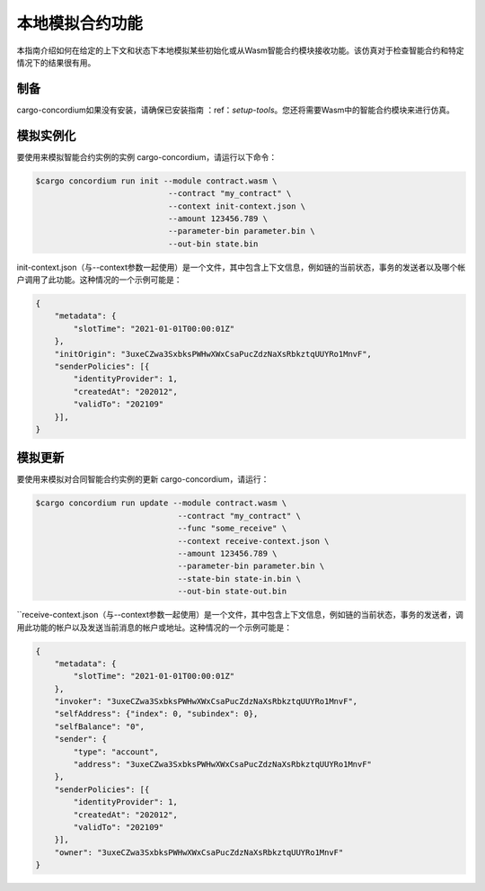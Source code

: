 .. _local-simulate:

===================================
本地模拟合约功能
===================================

本指南介绍如何在给定的上下文和状态下本地模拟某些初始化或从Wasm智能合约模块接收功能。该仿真对于检查智能合约和特定情况下的结果很有用。

.. 也可以看看：：

   有关自动单元测试的指南，请参阅：unit-test-contract。

制备
===========

cargo-concordium如果没有安装，请确保已安装指南 ：ref：`setup-tools`。您还将需要Wasm中的智能合约模块来进行仿真。

.. 去做：：

   架构内容就绪后，编写其余内容。
   
模拟实例化
========================

要使用来模拟智能合约实例的实例 cargo-concordium，请运行以下命令：

.. code-block:: console

   $cargo concordium run init --module contract.wasm \
                               --contract "my_contract" \
                               --context init-context.json \
                               --amount 123456.789 \
                               --parameter-bin parameter.bin \
                               --out-bin state.bin

init-context.json（与--context参数一起使用）是一个文件，其中包含上下文信息，例如链的当前状态，事务的发送者以及哪个帐户调用了此功能。这种情况的一个示例可能是：

.. code-block:: json

   {
       "metadata": {
           "slotTime": "2021-01-01T00:00:01Z"
       },
       "initOrigin": "3uxeCZwa3SxbksPWHwXWxCsaPucZdzNaXsRbkztqUUYRo1MnvF",
       "senderPolicies": [{
           "identityProvider": 1,
           "createdAt": "202012",
           "validTo": "202109"
       }],
   }

.. 也可以看看：：

   有关上下文的参考，请参见Simulate-context。


模拟更新
==================

要使用来模拟对合同智能合约实例的更新 cargo-concordium，请运行：

.. code-block:: console

   $cargo concordium run update --module contract.wasm \
                                 --contract "my_contract" \
                                 --func "some_receive" \
                                 --context receive-context.json \
                                 --amount 123456.789 \
                                 --parameter-bin parameter.bin \
                                 --state-bin state-in.bin \
                                 --out-bin state-out.bin

``receive-context.json（与--context参数一起使用）是一个文件，其中包含上下文信息，例如链的当前状态，事务的发送者，调用此功能的帐户以及发送当前消息的帐户或地址。这种情况的一个示例可能是：

.. code-block:: json

   {
       "metadata": {
           "slotTime": "2021-01-01T00:00:01Z"
       },
       "invoker": "3uxeCZwa3SxbksPWHwXWxCsaPucZdzNaXsRbkztqUUYRo1MnvF",
       "selfAddress": {"index": 0, "subindex": 0},
       "selfBalance": "0",
       "sender": {
           "type": "account",
           "address": "3uxeCZwa3SxbksPWHwXWxCsaPucZdzNaXsRbkztqUUYRo1MnvF"
       },
       "senderPolicies": [{
           "identityProvider": 1,
           "createdAt": "202012",
           "validTo": "202109"
       }],
       "owner": "3uxeCZwa3SxbksPWHwXWxCsaPucZdzNaXsRbkztqUUYRo1MnvF"
   }

.. 也可以看看：：

   有关上下文的参考，请参见Simulate-context。
